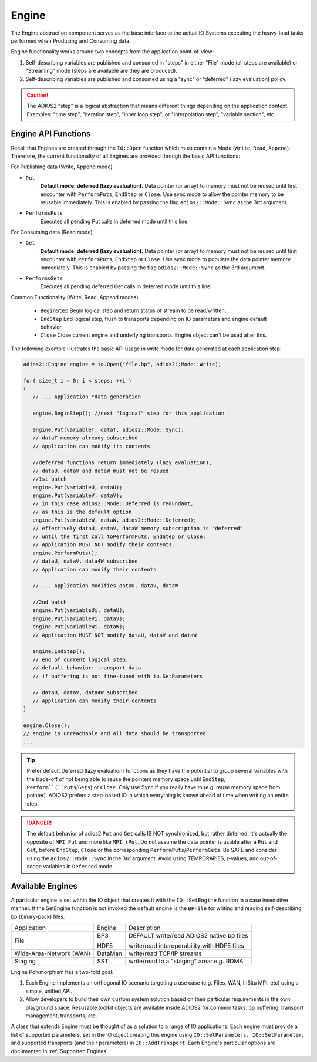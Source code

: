 ******
Engine
******

The Engine abstraction component serves as the base interface to the actual IO Systems executing the heavy-load tasks performed when Producing and Consuming data.

Engine functionality works around two concepts from the application point-of-view:

1. Self-describing variables are published and consumed in "steps" in either "File" mode (all steps are available) or "Streaming" mode (steps are available are they are produced).
2. Self-describing variables are published and consumed using a "sync" or "deferred" (lazy evaluation) policy.

.. caution::

   The ADIOS2 "step" is a logical abstraction that means different things depending on the application context. Examples: "time step", "iteration step", "inner loop step", or "interpolation step", "variable section", etc.


Engine API Functions
--------------------

Recall that Engines are created through the ``IO::Open`` function which must contain a Mode (``Write``, ``Read``, ``Append``). Therefore, the current functionalty of all Engines are provided through the basic API functions:

For Publishing data (Write, Append mode)

* ``Put``
   **Default mode: deferred (lazy evaluation).** Data pointer (or array) to memory must not be reused until first encounter with ``PerformPuts``, ``EndStep`` or ``Close``. Use sync mode to allow the pointer memory to be reusable immediately. This is enabled by passing the flag ``adios2::Mode::Sync`` as the 3rd argument.

* ``PerformsPuts``
   Executes all pending Put calls in deferred mode until this line.


For Consuming data (Read mode)

* ``Get``
   **Default mode: deferred (lazy evaluation).** Data pointer (or array) to memory must not be reused until first encounter with ``PerformPuts``, ``EndStep`` or ``Close``. Use sync mode to populate the data pointer memory immediately. This is enabled by passing the flag ``adios2::Mode::Sync`` as the 3rd argument.

* ``PerformsGets``
   Executes all pending deferred Get calls in deferred mode until this line.

Common Functionality (Write, Read, Append modes)

   * ``BeginStep``      Begin logical step and return status of stream to be read/written.
   * ``EndStep``        End logical step, flush to transports depending on IO parameters and engine default behavior.
   * ``Close``          Close current engine and underlying transports. Engine object can't be used after this.

The following example illustrates the basic API usage in write mode for data generated at each application step:

.. code-block:: c++

   adios2::Engine engine = io.Open("file.bp", adios2::Mode::Write);

   for( size_t i = 0; i < steps; ++i )
   {
      // ... Application *data generation

      engine.BeginStep(); //next "logical" step for this application

      engine.Put(variableT, dataT, adios2::Mode::Sync);
      // dataT memory already subscribed
      // Application can modify its contents

      //deferred functions return immediately (lazy evaluation),
      // dataU, dataV and dataW must not be resued
      //1st batch
      engine.Put(variableU, dataU);
      engine.Put(variableV, dataV);
      // in this case adios2::Mode::Deferred is redundant,
      // as this is the default option
      engine.Put(variableW, dataW, adios2::Mode::Deferred);
      // effectively dataU, dataV, dataW memory subscription is "deferred"
      // until the first call toPerformPuts, EndStep or Close.
      // Application MUST NOT modify their contents.
      engine.PerformPuts();
      // dataU, dataV, data4W subscribed
      // Application can modify their contents

      // ... Application modifies dataU, dataV, dataW

      //2nd batch
      engine.Put(variableUi, dataU);
      engine.Put(variableVi, dataV);
      engine.Put(variableWi, dataW);
      // Application MUST NOT modify dataU, dataV and dataW

      engine.EndStep();
      // end of current logical step,
      // default behavior: transport data
      // if buffering is not fine-tuned with io.SetParameters

      // dataU, dataV, data4W subscribed
      // Application can modify their contents
   }

   engine.Close();
   // engine is unreachable and all data should be transported
   ...

.. tip::

   Prefer default Deferred (lazy evaluation) functions as they have the potential to group several variables with the trade-off of not being able to reuse the pointers memory space until ``EndStep``, ``Perform``(``Puts``/``Gets``) or ``Close``.
   Only use Sync if you really have to (*e.g.* reuse memory space from pointer).
   ADIOS2 prefers a step-based IO in which everything is known ahead of time when writing an entire step.


.. danger::
   The default behavior of adios2 ``Put`` and ``Get`` calls IS NOT synchronized, but rather deferred.
   It's actually the opposite of ``MPI_Put`` and more like ``MPI_rPut``.
   Do not assume the data pointer is usable after a ``Put`` and ``Get``, before ``EndStep``, ``Close`` or the corresponding ``PerformPuts``/``PerformGets``.
   Be SAFE and consider using the ``adios2::Mode::Sync`` in the 3rd argument.
   Avoid using TEMPORARIES, r-values, and out-of-scope variables in ``Deferred`` mode.


Available Engines
-----------------

A particular engine is set within the IO object that creates it with the ``IO::SetEngine`` function in a case insensitive manner. If the SetEngine function is not invoked the default engine is the ``BPFile`` for writing and reading self-describing bp (binary-pack) files.

+-------------------------+---------+---------------------------------------------+
| Application             | Engine  | Description                                 |
+-------------------------+---------+---------------------------------------------+
| File                    | BP3     | DEFAULT write/read ADIOS2 native bp files   |
|                         |         |                                             |
|                         | HDF5    | write/read interoperability with HDF5 files |
+-------------------------+---------+---------------------------------------------+
| Wide-Area-Network (WAN) | DataMan | write/read TCP/IP streams                   |
+-------------------------+---------+---------------------------------------------+
| Staging                 | SST     | write/read to a "staging" area: *e.g.* RDMA |
+-------------------------+---------+---------------------------------------------+


Engine Polymorphism has a two-fold goal:

1. Each Engine implements an orthogonal IO scenario targeting a use case (e.g. Files, WAN, InSitu MPI, etc) using a simple, unified API.

2. Allow developers to build their own custom system solution based on their particular requirements in the own playground space. Resusable toolkit objects are available inside ADIOS2 for common tasks: bp buffering, transport management, transports, etc.

A class that extends Engine must be thought of as a solution to a range of IO applications. Each engine must provide a list of supported parameters, set in the IO object creating this engine using ``IO::SetParameters, IO::SetParameter``, and supported transports (and their parameters) in ``IO::AddTransport``. Each Engine's particular options are documented in :ref:`Supported Engines`.



